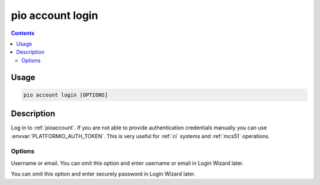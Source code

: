 
.. _cmd_account_login:

pio account login
=================

.. contents::

Usage
-----

.. code-block:: bash

    pio account login [OPTIONS]

Description
-----------

Log in to :ref:`pioaccount`. If you are not able to provide authentication
credentials manually you can use :envvar:`PLATFORMIO_AUTH_TOKEN`. This is
very useful for :ref:`ci` systems and :ref:`mcs51` operations.

Options
~~~~~~~

.. program:: pio account login

.. option::
    --username, -u

Username or email. You can omit this option and enter username or email in Login Wizard
later.

.. option::
    --password, -p

You can omit this option and enter securely password in Login Wizard later.
